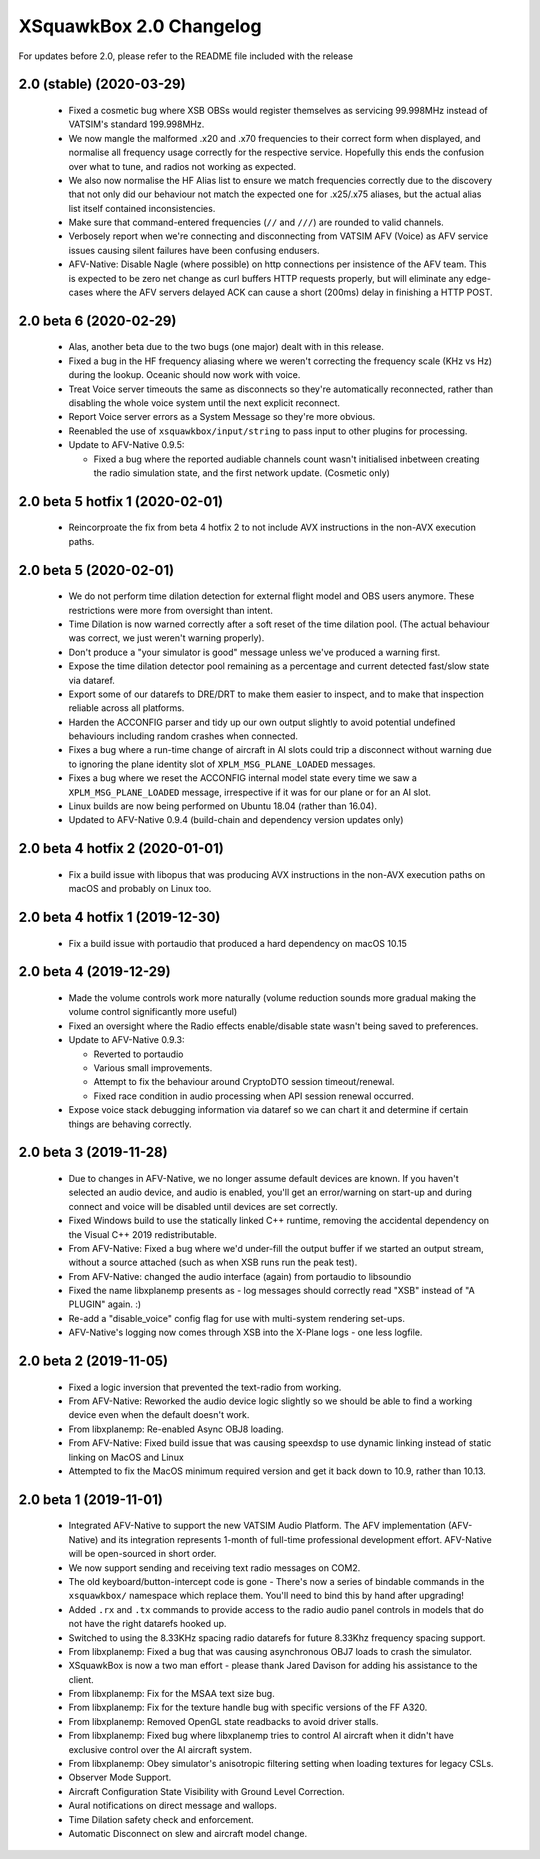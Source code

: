 XSquawkBox 2.0 Changelog
************************

For updates before 2.0, please refer to the README file included with the 
release

2.0 (stable) (2020-03-29)
=========================

 * Fixed a cosmetic bug where XSB OBSs would register themselves as servicing
   99.998MHz instead of VATSIM's standard 199.998MHz.

 * We now mangle the malformed .x20 and .x70 frequencies to their correct form
   when displayed, and normalise all frequency usage correctly for the
   respective service.  Hopefully this ends the confusion over what to tune, and
   radios not working as expected.

 * We also now normalise the HF Alias list to ensure we match frequencies 
   correctly due to the discovery that not only did our behaviour not match the
   expected one for .x25/.x75 aliases, but the actual alias list itself
   contained inconsistencies.

 * Make sure that command-entered frequencies (``//`` and ``///``) are rounded
   to valid channels.

 * Verbosely report when we're connecting and disconnecting from VATSIM AFV
   (Voice) as AFV service issues causing silent failures have been confusing
   endusers.

 * AFV-Native: Disable Nagle (where possible) on http connections per insistence
   of the AFV team.   This is expected to be zero net change as curl buffers 
   HTTP requests properly, but will eliminate any edge-cases where the AFV 
   servers delayed ACK can cause a short (200ms) delay in finishing a HTTP POST.
 
2.0 beta 6 (2020-02-29)
=======================

 * Alas, another beta due to the two bugs (one major) dealt with in this
   release.

 * Fixed a bug in the HF frequency aliasing where we weren't correcting the
   frequency scale (KHz vs Hz) during the lookup.  Oceanic should now work with
   voice.

 * Treat Voice server timeouts the same as disconnects so they're automatically
   reconnected, rather than disabling the whole voice system until the next
   explicit reconnect.

 * Report Voice server errors as a System Message so they're more obvious.

 * Reenabled the use of ``xsquawkbox/input/string`` to pass input to other
   plugins for processing.

 * Update to AFV-Native 0.9.5:

   * Fixed a bug where the reported audiable channels count wasn't initialised
     inbetween creating the radio simulation state, and the first network
     update.  (Cosmetic only)

2.0 beta 5 hotfix 1 (2020-02-01)
================================

 * Reincorproate the fix from beta 4 hotfix 2 to not include AVX instructions
   in the non-AVX execution paths.

2.0 beta 5 (2020-02-01)
=======================

 * We do not perform time dilation detection for external flight model and
   OBS users anymore.  These restrictions were more from oversight than
   intent.

 * Time Dilation is now warned correctly after a soft reset of the time
   dilation pool.  (The actual behaviour was correct, we just weren't warning
   properly).

 * Don't produce a "your simulator is good" message unless we've produced a
   warning first.

 * Expose the time dilation detector pool remaining as a percentage and current
   detected fast/slow state via dataref.

 * Export some of our datarefs to DRE/DRT to make them easier to inspect, and
   to make that inspection reliable across all platforms.

 * Harden the ACCONFIG parser and tidy up our own output slightly to avoid
   potential undefined behaviours including random crashes when connected.

 * Fixes a bug where a run-time change of aircraft in AI slots could trip a
   disconnect without warning due to ignoring the plane identity slot of
   ``XPLM_MSG_PLANE_LOADED`` messages.

 * Fixes a bug where we reset the ACCONFIG internal model state every time we
   saw a ``XPLM_MSG_PLANE_LOADED`` message, irrespective if it was for our plane
   or for an AI slot.

 * Linux builds are now being performed on Ubuntu 18.04 (rather than 16.04).

 * Updated to AFV-Native 0.9.4 (build-chain and dependency version updates only)

2.0 beta 4 hotfix 2 (2020-01-01)
================================

 * Fix a build issue with libopus that was producing AVX instructions in the
   non-AVX execution paths on macOS and probably on Linux too.

2.0 beta 4 hotfix 1 (2019-12-30)
================================

 * Fix a build issue with portaudio that produced a hard dependency on macOS
   10.15
 
2.0 beta 4 (2019-12-29)
=======================

 * Made the volume controls work more naturally (volume reduction sounds more
   gradual making the volume control significantly more useful)

 * Fixed an oversight where the Radio effects enable/disable state wasn't
   being saved to preferences.

 * Update to AFV-Native 0.9.3:

   * Reverted to portaudio

   * Various small improvements.

   * Attempt to fix the behaviour around CryptoDTO session timeout/renewal.

   * Fixed race condition in audio processing when API session renewal occurred.

 * Expose voice stack debugging information via dataref so we can chart it
   and determine if certain things are behaving correctly.

2.0 beta 3 (2019-11-28)
=======================

 * Due to changes in AFV-Native, we no longer assume default devices are known.
   If you haven't selected an audio device, and audio is enabled, you'll get an
   error/warning on start-up and during connect and voice will be disabled until
   devices are set correctly.

 * Fixed Windows build to use the statically linked C++ runtime, removing the
   accidental dependency on the Visual C++ 2019 redistributable.

 * From AFV-Native: Fixed a bug where we'd under-fill the output buffer if
   we started an output stream, without a source attached (such as when XSB
   runs run the peak test).

 * From AFV-Native: changed the audio interface (again) from portaudio to
   libsoundio

 * Fixed the name libxplanemp presents as - log messages should correctly read
   "XSB" instead of "A PLUGIN" again. :)

 * Re-add a "disable_voice" config flag for use with multi-system rendering
   set-ups.

 * AFV-Native's logging now comes through XSB into the X-Plane logs - one less
   logfile.

2.0 beta 2 (2019-11-05)
=======================

 * Fixed a logic inversion that prevented the text-radio from working.

 * From AFV-Native: Reworked the audio device logic slightly so we should be
   able to find a working device even when the default doesn't work.

 * From libxplanemp: Re-enabled Async OBJ8 loading.

 * From AFV-Native: Fixed build issue that was causing speexdsp to use dynamic
   linking instead of static linking on MacOS and Linux

 * Attempted to fix the MacOS minimum required version and get it back down
   to 10.9, rather than 10.13.

2.0 beta 1 (2019-11-01)
=======================

 * Integrated AFV-Native to support the new VATSIM Audio Platform.  The
   AFV implementation (AFV-Native) and its integration represents 1-month of
   full-time professional development effort. AFV-Native will be open-sourced
   in short order.

 * We now support sending and receiving text radio messages on COM2.

 * The old keyboard/button-intercept code is gone - There's now a series of
   bindable commands in the ``xsquawkbox/`` namespace which replace them.
   You'll need to bind this by hand after upgrading!

 * Added ``.rx`` and ``.tx`` commands to provide access to the radio audio panel
   controls in models that do not have the right datarefs hooked up.

 * Switched to using the 8.33KHz spacing radio datarefs for future 8.33Khz
   frequency spacing support.

 * From libxplanemp:  Fixed a bug that was causing asynchronous OBJ7 loads to
   crash the simulator.

 * XSquawkBox is now a two man effort - please thank Jared Davison for adding
   his assistance to the client.

 * From libxplanemp:  Fix for the MSAA text size bug.

 * From libxplanemp:  Fix for the texture handle bug with specific versions of 
   the FF A320.

 * From libxplanemp:  Removed OpenGL state readbacks to avoid driver stalls.

 * From libxplanemp:  Fixed bug where libxplanemp tries to control AI aircraft
   when it didn't have exclusive control over the AI aircraft system.

 * From libxplanemp:  Obey simulator's anisotropic filtering setting when loading
   textures for legacy CSLs.

 * Observer Mode Support.

 * Aircraft Configuration State Visibility with Ground Level Correction.

 * Aural notifications on direct message and wallops.
 
 * Time Dilation safety check and enforcement.

 * Automatic Disconnect on slew and aircraft model change.

